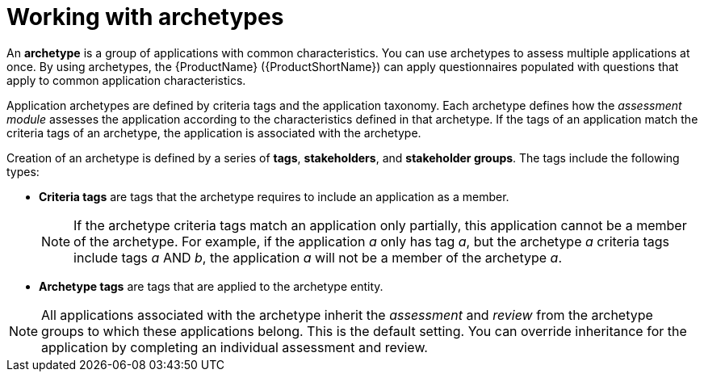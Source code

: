 // Module included in the following assemblies:
//
// * docs/web-console-guide/master.adoc
// * topics/mta-assessment-module.adoc

:_content-type: CONCEPT
[id="mta-archetypes_{context}"]
= Working with archetypes

An *archetype* is a group of applications with common characteristics. You can use archetypes to assess multiple applications at once. By using archetypes, the {ProductName} ({ProductShortName}) can apply questionnaires populated with questions that apply to common application characteristics.

Application archetypes are defined by criteria tags and the application taxonomy. Each archetype defines how the _assessment module_ assesses the application according to the characteristics defined in that archetype. If the tags of an application match the criteria tags of an archetype, the application is associated with the archetype.

Creation of an archetype is defined by a series of *tags*, *stakeholders*, and *stakeholder groups*. The tags include the following types:

* *Criteria tags* are tags that the archetype requires to include an application as a member.
+
NOTE: If the archetype criteria tags match an application only partially, this application cannot be a member of the archetype. For example, if the application _a_ only has tag _a_, but the archetype _a_ criteria tags include tags _a_ AND _b_, the application _a_ will not be a member of the archetype _a_.

* *Archetype tags* are tags that are applied to the archetype entity.

NOTE: All applications associated with the archetype inherit the _assessment_ and _review_ from the archetype groups to which these applications belong. This is the default setting. You can override inheritance for the application by completing an individual assessment and review.
